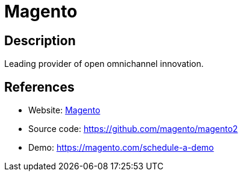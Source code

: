 = Magento

:Name:          Magento
:Language:      Magento
:License:       OSL-3.0
:Topic:         Content Management Systems (CMS)
:Category:      E-commerce
:Subcategory:   

// END-OF-HEADER. DO NOT MODIFY OR DELETE THIS LINE

== Description

Leading provider of open omnichannel innovation.

== References

* Website: https://magento.com/[Magento]
* Source code: https://github.com/magento/magento2[https://github.com/magento/magento2]
* Demo: https://magento.com/schedule-a-demo[https://magento.com/schedule-a-demo]
